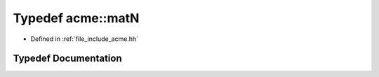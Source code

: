 .. _exhale_typedef_a00065_1a8538c2f55cf0fac7621096a26147b1b7:

Typedef acme::matN
==================

- Defined in :ref:`file_include_acme.hh`


Typedef Documentation
---------------------


.. doxygentypedef:: acme::matN
   :project: doc_cpp
   :project: doc_cpp
   :project: doc_cpp
   :project: doc_cpp
   :project: doc_cpp
   :project: doc_cpp
   :project: doc_cpp
   :project: doc_cpp
   :project: doc_cpp

